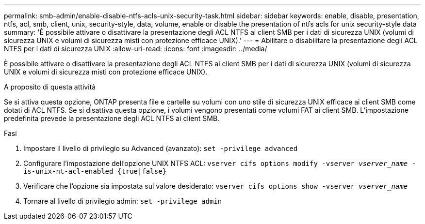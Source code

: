 ---
permalink: smb-admin/enable-disable-ntfs-acls-unix-security-task.html 
sidebar: sidebar 
keywords: enable, disable, presentation, ntfs, acl, smb, client, unix, security-style, data, volume, enable or disable the presentation of ntfs acls for unix security-style data 
summary: 'È possibile attivare o disattivare la presentazione degli ACL NTFS ai client SMB per i dati di sicurezza UNIX (volumi di sicurezza UNIX e volumi di sicurezza misti con protezione efficace UNIX).' 
---
= Abilitare o disabilitare la presentazione degli ACL NTFS per i dati di sicurezza UNIX
:allow-uri-read: 
:icons: font
:imagesdir: ../media/


[role="lead"]
È possibile attivare o disattivare la presentazione degli ACL NTFS ai client SMB per i dati di sicurezza UNIX (volumi di sicurezza UNIX e volumi di sicurezza misti con protezione efficace UNIX).

.A proposito di questa attività
Se si attiva questa opzione, ONTAP presenta file e cartelle su volumi con uno stile di sicurezza UNIX efficace ai client SMB come dotati di ACL NTFS. Se si disattiva questa opzione, i volumi vengono presentati come volumi FAT ai client SMB. L'impostazione predefinita prevede la presentazione degli ACL NTFS ai client SMB.

.Fasi
. Impostare il livello di privilegio su Advanced (avanzato): `set -privilege advanced`
. Configurare l'impostazione dell'opzione UNIX NTFS ACL: `vserver cifs options modify -vserver _vserver_name_ -is-unix-nt-acl-enabled {true|false}`
. Verificare che l'opzione sia impostata sul valore desiderato: `vserver cifs options show -vserver _vserver_name_`
. Tornare al livello di privilegio admin: `set -privilege admin`

